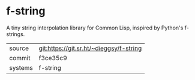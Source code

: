 * f-string

A tiny string interpolation library for Common Lisp, inspired by Python's f-strings.

|---------+-----------------------------------------|
| source  | git:https://git.sr.ht/~dieggsy/f-string |
| commit  | f3ce35c9                                |
| systems | f-string                                |
|---------+-----------------------------------------|
